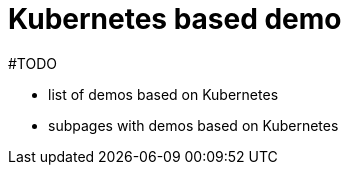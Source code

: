 = Kubernetes based demo
:page-nav-title: Demo with Kubernetes
:page-toc: float-right

#TODO

* list of demos based on Kubernetes
* subpages with demos based on Kubernetes

